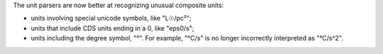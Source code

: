 The unit parsers are now better at recognizing unusual composite
units:

- units involving special unicode symbols, like "L☉/pc²";
- units that include CDS units ending in a 0, like "eps0/s";
- units including the degree symbol, "°". For example, "°C/s" is no
  longer incorrectly interpreted as "°C/s^2".
